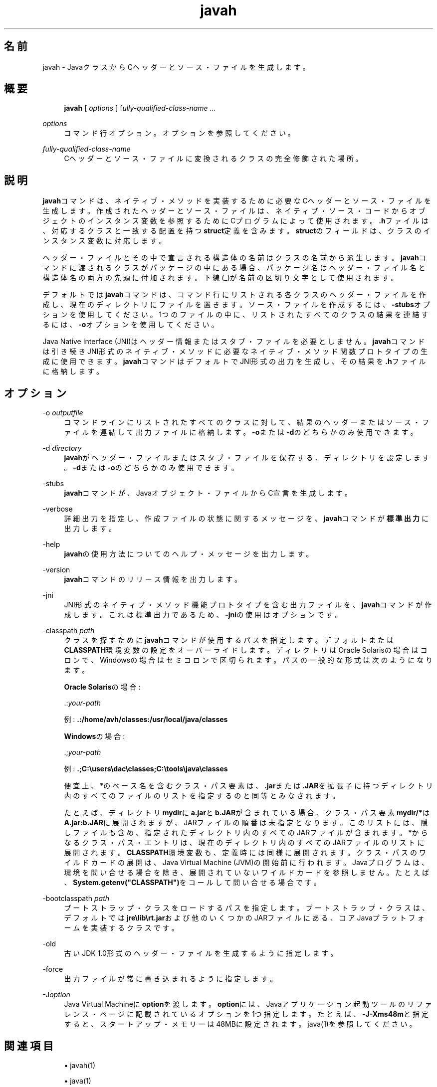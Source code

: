 '\" t
.\" Copyright (c) 1994, 2014, Oracle and/or its affiliates. All rights reserved.
.\"
.\" Title: javah
.\" Language: Japanese
.\" Date: 2013年11月21日
.\" SectDesc: 基本ツール
.\" Software: JDK 8
.\" Arch: 汎用
.\" Part Number: E58104-01
.\" Doc ID: JSSOR
.\"
.if n .pl 99999
.TH "javah" "1" "2013年11月21日" "JDK 8" "基本ツール"
.\" -----------------------------------------------------------------
.\" * Define some portability stuff
.\" -----------------------------------------------------------------
.\" ~~~~~~~~~~~~~~~~~~~~~~~~~~~~~~~~~~~~~~~~~~~~~~~~~~~~~~~~~~~~~~~~~
.\" http://bugs.debian.org/507673
.\" http://lists.gnu.org/archive/html/groff/2009-02/msg00013.html
.\" ~~~~~~~~~~~~~~~~~~~~~~~~~~~~~~~~~~~~~~~~~~~~~~~~~~~~~~~~~~~~~~~~~
.ie \n(.g .ds Aq \(aq
.el       .ds Aq '
.\" -----------------------------------------------------------------
.\" * set default formatting
.\" -----------------------------------------------------------------
.\" disable hyphenation
.nh
.\" disable justification (adjust text to left margin only)
.ad l
.\" -----------------------------------------------------------------
.\" * MAIN CONTENT STARTS HERE *
.\" -----------------------------------------------------------------
.SH "名前"
javah \- JavaクラスからCヘッダーとソース・ファイルを生成します。
.SH "概要"
.sp
.if n \{\
.RS 4
.\}
.nf
\fBjavah\fR [ \fIoptions\fR ] f\fIully\-qualified\-class\-name \&.\&.\&.\fR
.fi
.if n \{\
.RE
.\}
.PP
\fIoptions\fR
.RS 4
コマンド行オプション。オプションを参照してください。
.RE
.PP
\fIfully\-qualified\-class\-name\fR
.RS 4
Cヘッダーとソース・ファイルに変換されるクラスの完全修飾された場所。
.RE
.SH "説明"
.PP
\fBjavah\fRコマンドは、ネイティブ・メソッドを実装するために必要なCヘッダーとソース・ファイルを生成します。作成されたヘッダーとソース・ファイルは、ネイティブ・ソース・コードからオブジェクトのインスタンス変数を参照するためにCプログラムによって使用されます。\fB\&.h\fRファイルは、対応するクラスと一致する配置を持つ\fBstruct\fR定義を含みます。\fBstruct\fRのフィールドは、クラスのインスタンス変数に対応します。
.PP
ヘッダー・ファイルとその中で宣言される構造体の名前はクラスの名前から派生します。\fBjavah\fRコマンドに渡されるクラスがパッケージの中にある場合、パッケージ名はヘッダー・ファイル名と構造体名の両方の先頭に付加されます。下線(_)が名前の区切り文字として使用されます。
.PP
デフォルトでは\fBjavah\fRコマンドは、コマンド行にリストされる各クラスのヘッダー・ファイルを作成し、現在のディレクトリにファイルを置きます。ソース・ファイルを作成するには、\fB\-stubs\fRオプションを使用してください。1つのファイルの中に、リストされたすべてのクラスの結果を連結するには、\fB\-o\fRオプションを使用してください。
.PP
Java Native Interface (JNI)はヘッダー情報またはスタブ・ファイルを必要としません。\fBjavah\fRコマンドは引き続きJNI形式のネイティブ・メソッドに必要なネイティブ・メソッド関数プロトタイプの生成に使用できます。\fBjavah\fRコマンドはデフォルトでJNI形式の出力を生成し、その結果を\fB\&.h\fRファイルに格納します。
.SH "オプション"
.PP
\-o \fIoutputfile\fR
.RS 4
コマンドラインにリストされたすべてのクラスに対して、結果のヘッダーまたはソース・ファイルを連結して出力ファイルに格納します。\fB\-o\fRまたは\fB\-d\fRのどちらかのみ使用できます。
.RE
.PP
\-d \fIdirectory\fR
.RS 4
\fBjavah\fRがヘッダー・ファイルまたはスタブ・ファイルを保存する、ディレクトリを設定します。\fB\-d\fRまたは\fB\-o\fRのどちらかのみ使用できます。
.RE
.PP
\-stubs
.RS 4
\fBjavah\fRコマンドが、Javaオブジェクト・ファイルからC宣言を生成します。
.RE
.PP
\-verbose
.RS 4
詳細出力を指定し、作成ファイルの状態に関するメッセージを、\fBjavah\fRコマンドが\fB標準出力\fRに出力します。
.RE
.PP
\-help
.RS 4
\fBjavah\fRの使用方法についてのヘルプ・メッセージを出力します。
.RE
.PP
\-version
.RS 4
\fBjavah\fRコマンドのリリース情報を出力します。
.RE
.PP
\-jni
.RS 4
JNI形式のネイティブ・メソッド機能プロトタイプを含む出力ファイルを、\fBjavah\fRコマンドが作成します。これは標準出力であるため、\fB\-jni\fRの使用はオプションです。
.RE
.PP
\-classpath \fIpath\fR
.RS 4
クラスを探すために\fBjavah\fRコマンドが使用するパスを指定します。デフォルトまたは\fBCLASSPATH\fR環境変数の設定をオーバーライドします。ディレクトリはOracle Solarisの場合はコロンで、Windowsの場合はセミコロンで区切られます。パスの一般的な形式は次のようになります。
.sp
\fBOracle Solaris\fRの場合:
.sp
\&.:\fIyour\-path\fR
.sp
例:
\fB\&.:/home/avh/classes:/usr/local/java/classes\fR
.sp
\fBWindows\fRの場合:
.sp
\&.;\fIyour\-path\fR
.sp
例:
\fB\&.;C:\eusers\edac\eclasses;C:\etools\ejava\eclasses\fR
.sp
便宜上、*のベース名を含むクラス・パス要素は、\fB\&.jar\fRまたは\fB\&.JAR\fRを拡張子に持つディレクトリ内のすべてのファイルのリストを指定するのと同等とみなされます。
.sp
たとえば、ディレクトリ\fBmydir\fRに\fBa\&.jar\fRと\fBb\&.JAR\fRが含まれている場合、クラス・パス要素\fBmydir/*\fRは\fBA\fR\fB\&.jar:b\&.JAR\fRに展開されますが、JARファイルの順番は未指定となります。このリストには、隠しファイルも含め、指定されたディレクトリ内のすべてのJARファイルが含まれます。*からなるクラス・パス・エントリは、現在のディレクトリ内のすべてのJARファイルのリストに展開されます。\fBCLASSPATH\fR環境変数も、定義時には同様に展開されます。クラス・パスのワイルドカードの展開は、Java Virtual Machine (JVM)の開始前に行われます。Javaプログラムは、環境を問い合せる場合を除き、展開されていないワイルドカードを参照しません。たとえば、\fBSystem\&.getenv("CLASSPATH")\fRをコールして問い合せる場合です。
.RE
.PP
\-bootclasspath \fIpath\fR
.RS 4
ブートストラップ・クラスをロードするパスを指定します。ブートストラップ・クラスは、デフォルトでは\fBjre\elib\ert\&.jar\fRおよび他のいくつかのJARファイルにある、コアJavaプラットフォームを実装するクラスです。
.RE
.PP
\-old
.RS 4
古いJDK 1\&.0形式のヘッダー・ファイルを生成するように指定します。
.RE
.PP
\-force
.RS 4
出力ファイルが常に書き込まれるように指定します。
.RE
.PP
\-J\fIoption\fR
.RS 4
Java Virtual Machineに\fBoption\fRを渡します。\fBoption\fRには、Javaアプリケーション起動ツールのリファレンス・ページに記載されているオプションを1つ指定します。たとえば、\fB\-J\-Xms48m\fRと指定すると、スタートアップ・メモリーは48MBに設定されます。java(1)を参照してください。
.RE
.SH "関連項目"
.sp
.RS 4
.ie n \{\
\h'-04'\(bu\h'+03'\c
.\}
.el \{\
.sp -1
.IP \(bu 2.3
.\}
javah(1)
.RE
.sp
.RS 4
.ie n \{\
\h'-04'\(bu\h'+03'\c
.\}
.el \{\
.sp -1
.IP \(bu 2.3
.\}
java(1)
.RE
.sp
.RS 4
.ie n \{\
\h'-04'\(bu\h'+03'\c
.\}
.el \{\
.sp -1
.IP \(bu 2.3
.\}
jdb(1)
.RE
.sp
.RS 4
.ie n \{\
\h'-04'\(bu\h'+03'\c
.\}
.el \{\
.sp -1
.IP \(bu 2.3
.\}
javap(1)
.RE
.sp
.RS 4
.ie n \{\
\h'-04'\(bu\h'+03'\c
.\}
.el \{\
.sp -1
.IP \(bu 2.3
.\}
javadoc(1)
.RE
.br
'pl 8.5i
'bp
